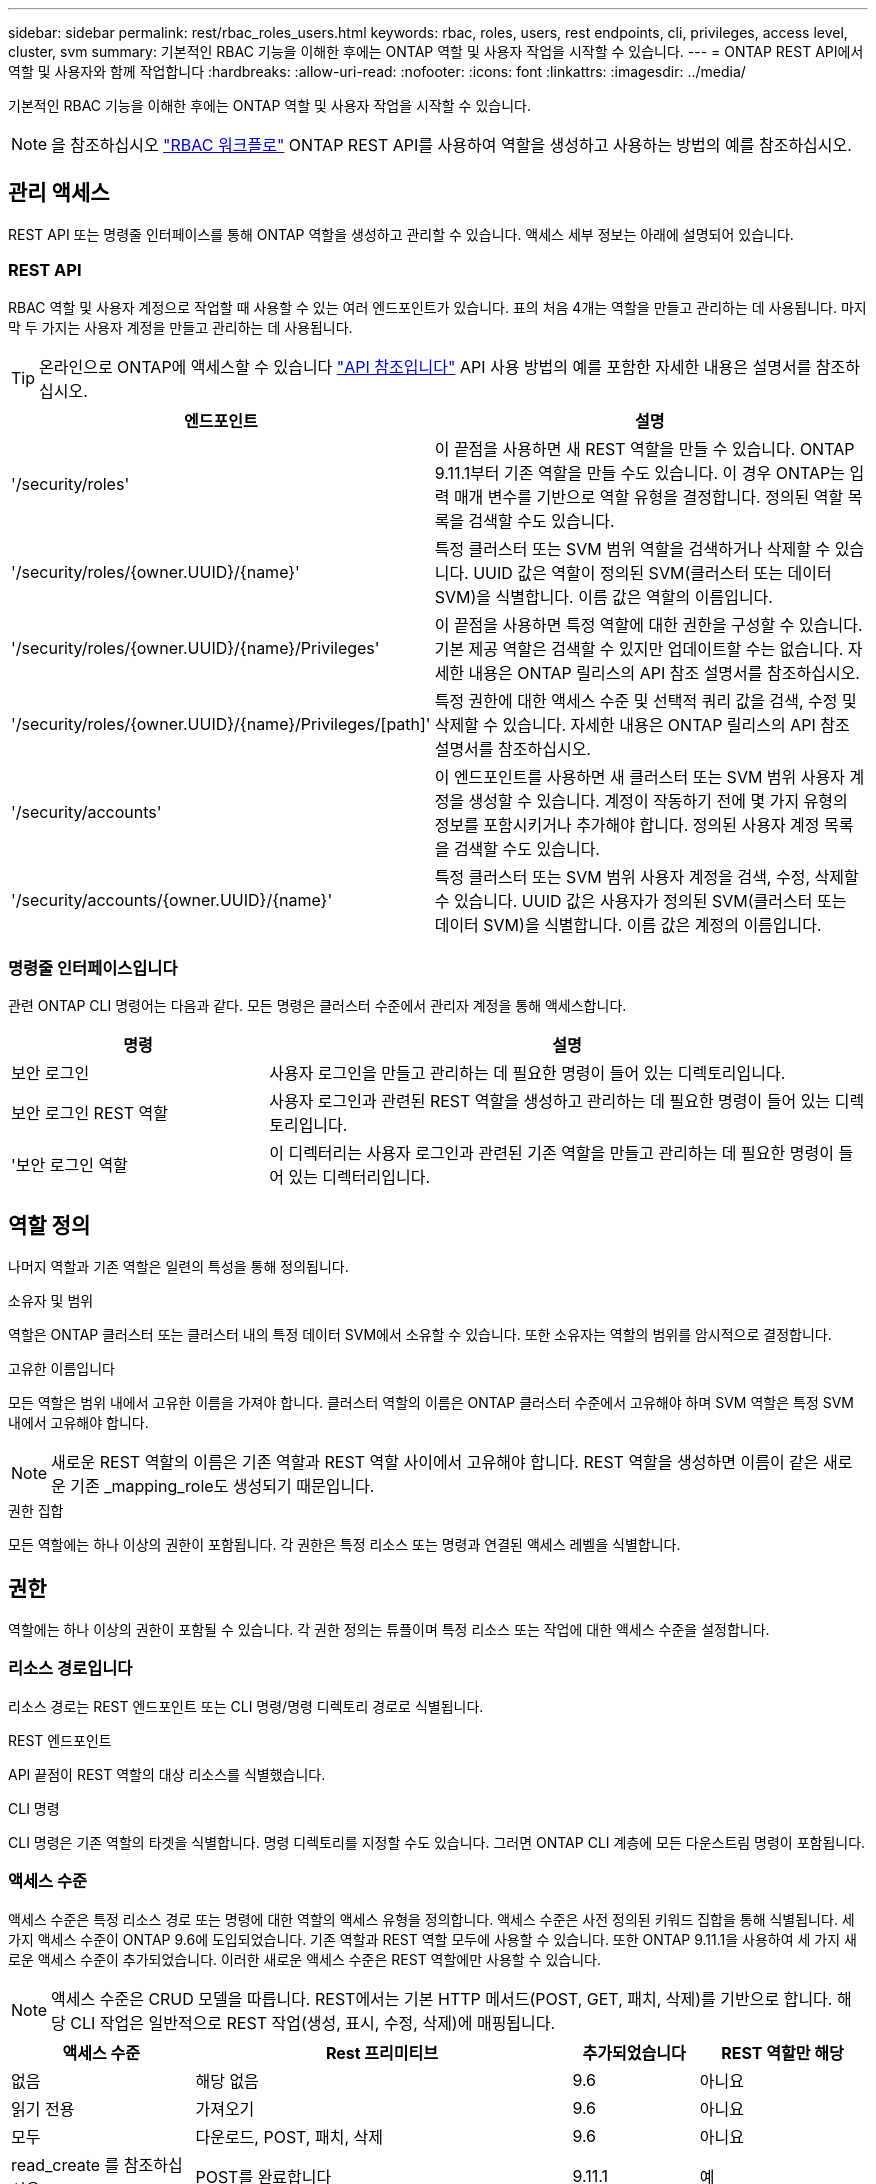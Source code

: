 ---
sidebar: sidebar 
permalink: rest/rbac_roles_users.html 
keywords: rbac, roles, users, rest endpoints, cli, privileges, access level, cluster, svm 
summary: 기본적인 RBAC 기능을 이해한 후에는 ONTAP 역할 및 사용자 작업을 시작할 수 있습니다. 
---
= ONTAP REST API에서 역할 및 사용자와 함께 작업합니다
:hardbreaks:
:allow-uri-read: 
:nofooter: 
:icons: font
:linkattrs: 
:imagesdir: ../media/


[role="lead"]
기본적인 RBAC 기능을 이해한 후에는 ONTAP 역할 및 사용자 작업을 시작할 수 있습니다.


NOTE: 을 참조하십시오 link:../workflows/wf_rbac_prepare.html["RBAC 워크플로"] ONTAP REST API를 사용하여 역할을 생성하고 사용하는 방법의 예를 참조하십시오.



== 관리 액세스

REST API 또는 명령줄 인터페이스를 통해 ONTAP 역할을 생성하고 관리할 수 있습니다. 액세스 세부 정보는 아래에 설명되어 있습니다.



=== REST API

RBAC 역할 및 사용자 계정으로 작업할 때 사용할 수 있는 여러 엔드포인트가 있습니다. 표의 처음 4개는 역할을 만들고 관리하는 데 사용됩니다. 마지막 두 가지는 사용자 계정을 만들고 관리하는 데 사용됩니다.


TIP: 온라인으로 ONTAP에 액세스할 수 있습니다 link:../reference/api_reference.html["API 참조입니다"] API 사용 방법의 예를 포함한 자세한 내용은 설명서를 참조하십시오.

[cols="35,65"]
|===
| 엔드포인트 | 설명 


| '/security/roles' | 이 끝점을 사용하면 새 REST 역할을 만들 수 있습니다. ONTAP 9.11.1부터 기존 역할을 만들 수도 있습니다. 이 경우 ONTAP는 입력 매개 변수를 기반으로 역할 유형을 결정합니다. 정의된 역할 목록을 검색할 수도 있습니다. 


| '/security/roles/{owner.UUID}/{name}' | 특정 클러스터 또는 SVM 범위 역할을 검색하거나 삭제할 수 있습니다. UUID 값은 역할이 정의된 SVM(클러스터 또는 데이터 SVM)을 식별합니다. 이름 값은 역할의 이름입니다. 


| '/security/roles/{owner.UUID}/{name}/Privileges' | 이 끝점을 사용하면 특정 역할에 대한 권한을 구성할 수 있습니다. 기본 제공 역할은 검색할 수 있지만 업데이트할 수는 없습니다. 자세한 내용은 ONTAP 릴리스의 API 참조 설명서를 참조하십시오. 


| '/security/roles/{owner.UUID}/{name}/Privileges/[path]' | 특정 권한에 대한 액세스 수준 및 선택적 쿼리 값을 검색, 수정 및 삭제할 수 있습니다. 자세한 내용은 ONTAP 릴리스의 API 참조 설명서를 참조하십시오. 


| '/security/accounts' | 이 엔드포인트를 사용하면 새 클러스터 또는 SVM 범위 사용자 계정을 생성할 수 있습니다. 계정이 작동하기 전에 몇 가지 유형의 정보를 포함시키거나 추가해야 합니다. 정의된 사용자 계정 목록을 검색할 수도 있습니다. 


| '/security/accounts/{owner.UUID}/{name}' | 특정 클러스터 또는 SVM 범위 사용자 계정을 검색, 수정, 삭제할 수 있습니다. UUID 값은 사용자가 정의된 SVM(클러스터 또는 데이터 SVM)을 식별합니다. 이름 값은 계정의 이름입니다. 
|===


=== 명령줄 인터페이스입니다

관련 ONTAP CLI 명령어는 다음과 같다. 모든 명령은 클러스터 수준에서 관리자 계정을 통해 액세스합니다.

[cols="30,70"]
|===
| 명령 | 설명 


| 보안 로그인 | 사용자 로그인을 만들고 관리하는 데 필요한 명령이 들어 있는 디렉토리입니다. 


| 보안 로그인 REST 역할 | 사용자 로그인과 관련된 REST 역할을 생성하고 관리하는 데 필요한 명령이 들어 있는 디렉토리입니다. 


| '보안 로그인 역할 | 이 디렉터리는 사용자 로그인과 관련된 기존 역할을 만들고 관리하는 데 필요한 명령이 들어 있는 디렉터리입니다. 
|===


== 역할 정의

나머지 역할과 기존 역할은 일련의 특성을 통해 정의됩니다.

.소유자 및 범위
역할은 ONTAP 클러스터 또는 클러스터 내의 특정 데이터 SVM에서 소유할 수 있습니다. 또한 소유자는 역할의 범위를 암시적으로 결정합니다.

.고유한 이름입니다
모든 역할은 범위 내에서 고유한 이름을 가져야 합니다. 클러스터 역할의 이름은 ONTAP 클러스터 수준에서 고유해야 하며 SVM 역할은 특정 SVM 내에서 고유해야 합니다.


NOTE: 새로운 REST 역할의 이름은 기존 역할과 REST 역할 사이에서 고유해야 합니다. REST 역할을 생성하면 이름이 같은 새로운 기존 _mapping_role도 생성되기 때문입니다.

.권한 집합
모든 역할에는 하나 이상의 권한이 포함됩니다. 각 권한은 특정 리소스 또는 명령과 연결된 액세스 레벨을 식별합니다.



== 권한

역할에는 하나 이상의 권한이 포함될 수 있습니다. 각 권한 정의는 튜플이며 특정 리소스 또는 작업에 대한 액세스 수준을 설정합니다.



=== 리소스 경로입니다

리소스 경로는 REST 엔드포인트 또는 CLI 명령/명령 디렉토리 경로로 식별됩니다.

.REST 엔드포인트
API 끝점이 REST 역할의 대상 리소스를 식별했습니다.

.CLI 명령
CLI 명령은 기존 역할의 타겟을 식별합니다. 명령 디렉토리를 지정할 수도 있습니다. 그러면 ONTAP CLI 계층에 모든 다운스트림 명령이 포함됩니다.



=== 액세스 수준

액세스 수준은 특정 리소스 경로 또는 명령에 대한 역할의 액세스 유형을 정의합니다. 액세스 수준은 사전 정의된 키워드 집합을 통해 식별됩니다. 세 가지 액세스 수준이 ONTAP 9.6에 도입되었습니다. 기존 역할과 REST 역할 모두에 사용할 수 있습니다. 또한 ONTAP 9.11.1을 사용하여 세 가지 새로운 액세스 수준이 추가되었습니다. 이러한 새로운 액세스 수준은 REST 역할에만 사용할 수 있습니다.


NOTE: 액세스 수준은 CRUD 모델을 따릅니다. REST에서는 기본 HTTP 메서드(POST, GET, 패치, 삭제)를 기반으로 합니다. 해당 CLI 작업은 일반적으로 REST 작업(생성, 표시, 수정, 삭제)에 매핑됩니다.

[cols="20,45,15,20"]
|===
| 액세스 수준 | Rest 프리미티브 | 추가되었습니다 | REST 역할만 해당 


| 없음 | 해당 없음 | 9.6 | 아니요 


| 읽기 전용 | 가져오기 | 9.6 | 아니요 


| 모두 | 다운로드, POST, 패치, 삭제 | 9.6 | 아니요 


| read_create 를 참조하십시오 | POST를 완료합니다 | 9.11.1 | 예 


| read_modify 를 참조하십시오 | 패치 | 9.11.1 | 예 


| READ_CREATE_MODIFY을 참조하십시오 | GET, POST, 패치 | 9.11.1 | 예 
|===


=== 선택적 쿼리입니다

기존 역할을 만들 때 * query * 값을 선택적으로 포함하여 명령 또는 명령 디렉터리에 적용할 수 있는 개체의 하위 집합을 식별할 수 있습니다.



== 기본 제공 역할 요약

ONTAP에는 클러스터 또는 SVM 레벨에서 사용할 수 있는 사전 정의된 여러 역할이 포함되어 있습니다.



=== 클러스터 범위 역할

클러스터 범위에는 몇 가지 기본 제공 역할이 있습니다.

을 참조하십시오 https://docs.netapp.com/us-en/ontap/authentication/predefined-roles-cluster-administrators-concept.html["클러스터 관리자를 위한 사전 정의된 역할"^] 를 참조하십시오.

[cols="20,80"]
|===
| 역할 | 설명 


| 관리자 | 이 역할을 가진 관리자는 제한되지 않은 권한을 가지고 있으며 ONTAP 시스템에서 모든 작업을 수행할 수 있습니다. 모든 클러스터 레벨 및 SVM 레벨 리소스를 구성할 수 있습니다. 


| AutoSupport | 이는 AutoSupport 계정에 맞게 조정된 특수 역할입니다. 


| 백업 | 시스템을 백업해야 하는 백업 소프트웨어에 대한 특수 역할입니다. 


| SnapLock | 이는 SnapLock 계정에 맞게 조정된 특수 역할입니다. 


| 읽기 전용 | 이 역할을 가진 관리자는 클러스터 수준에서 모든 항목을 볼 수 있지만 변경할 수는 없습니다. 


| 없음 | 관리 기능은 제공되지 않습니다. 
|===


=== SVM 범위 역할

SVM 범위에는 여러 가지 기본 제공 역할이 있습니다. vsadmin * 은 가장 일반적이고 강력한 기능에 대한 액세스를 제공합니다. 다음과 같은 특정 관리 작업에 맞게 조정된 추가 역할이 몇 가지 있습니다.

* vsadmin - 볼륨
* vsadmin - 프로토콜
* vsadmin - 백업
* vsadmin - SnapLock
* vsadmin - 읽기 전용입니다


을 참조하십시오 https://docs.netapp.com/us-en/ontap/authentication/predefined-roles-svm-administrators-concept.html["SVM 관리자를 위한 사전 정의된 역할"^] 를 참조하십시오.



== 역할 유형 비교

REST * 역할 또는 * 기존 * 역할을 선택하기 전에 차이점을 알고 있어야 합니다. 두 역할 유형을 비교할 수 있는 몇 가지 방법은 아래에 설명되어 있습니다.


NOTE: 고급 또는 복잡한 RBAC 사용 사례의 경우 일반적으로 기존 역할을 사용해야 합니다.



=== 사용자가 ONTAP에 액세스하는 방법

역할을 생성하기 전에 사용자가 ONTAP 시스템에 액세스하는 방법을 알아야 합니다. 이를 바탕으로 역할 유형을 결정할 수 있습니다.

[cols="2,7"]
|===
| 액세스 | 추천 유형입니다 


| REST API만 해당 | REST 역할은 REST API와 함께 사용하도록 설계되었습니다. 


| REST API 및 CLI | REST 역할을 정의하여 이에 상응하는 기존 역할을 생성할 수도 있습니다. 


| CLI만 해당됩니다 | 기존 역할을 생성할 수 있습니다. 
|===


=== 액세스 경로의 정밀도

REST 역할에 대해 정의된 액세스 경로는 REST 엔드포인트를 기반으로 합니다. 기존 역할의 액세스 경로는 CLI 명령 또는 명령 디렉토리를 기반으로 합니다. 또한 선택적 쿼리 매개 변수를 기존 역할과 함께 포함하여 명령 매개 변수 값에 따라 액세스를 추가로 제한할 수 있습니다.
